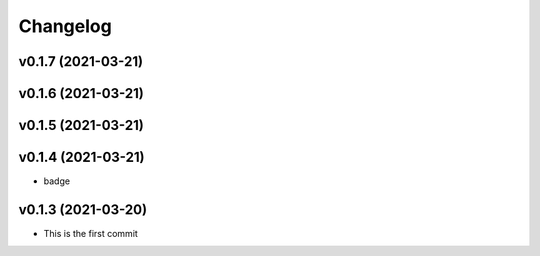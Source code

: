 
Changelog
=========

v0.1.7 (2021-03-21)
------------------------------------------------------------

v0.1.6 (2021-03-21)
------------------------------------------------------------

v0.1.5 (2021-03-21)
------------------------------------------------------------

v0.1.4 (2021-03-21)
------------------------------------------------------------

* badge

v0.1.3 (2021-03-20)
------------------------------------------------------------

* This is the first commit

